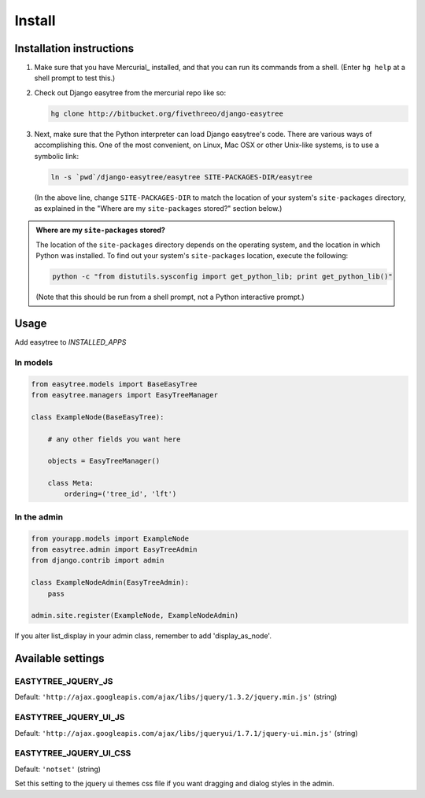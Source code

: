 Install
=======

Installation instructions
-------------------------

1. Make sure that you have Mercurial_ installed, and that you can run its
   commands from a shell. (Enter ``hg help`` at a shell prompt to test
   this.)

2. Check out Django easytree from the mercurial repo like so:

   .. code-block:: bash

       hg clone http://bitbucket.org/fivethreeo/django-easytree

3. Next, make sure that the Python interpreter can load Django easytree's code. There
   are various ways of accomplishing this.  One of the most convenient, on
   Linux, Mac OSX or other Unix-like systems, is to use a symbolic link:
   
   .. code-block:: bash

       ln -s `pwd`/django-easytree/easytree SITE-PACKAGES-DIR/easytree

   (In the above line, change ``SITE-PACKAGES-DIR`` to match the location of
   your system's ``site-packages`` directory, as explained in the
   "Where are my ``site-packages`` stored?" section below.)

.. admonition:: Where are my ``site-packages`` stored?

    The location of the ``site-packages`` directory depends on the operating
    system, and the location in which Python was installed. To find out your
    system's ``site-packages`` location, execute the following:
    
    .. code-block:: bash

        python -c "from distutils.sysconfig import get_python_lib; print get_python_lib()"

    (Note that this should be run from a shell prompt, not a Python interactive
    prompt.)


Usage
-----

Add easytree to `INSTALLED_APPS`

In models
`````````
.. code-block:: python

    from easytree.models import BaseEasyTree
    from easytree.managers import EasyTreeManager
    
    class ExampleNode(BaseEasyTree):
       
        # any other fields you want here
    
        objects = EasyTreeManager()
    
        class Meta:
            ordering=('tree_id', 'lft')

In the admin
````````````

.. code-block:: python
    
    from yourapp.models import ExampleNode
    from easytree.admin import EasyTreeAdmin
    from django.contrib import admin
    
    class ExampleNodeAdmin(EasyTreeAdmin):
        pass
    
    admin.site.register(ExampleNode, ExampleNodeAdmin)
    
If you alter list_display in your admin class, remember to add 'display_as_node'.

Available settings
------------------

EASTYTREE_JQUERY_JS
```````````````````

Default: ``'http://ajax.googleapis.com/ajax/libs/jquery/1.3.2/jquery.min.js'`` (string)

EASTYTREE_JQUERY_UI_JS
``````````````````````

Default: ``'http://ajax.googleapis.com/ajax/libs/jqueryui/1.7.1/jquery-ui.min.js'`` (string)

EASTYTREE_JQUERY_UI_CSS
```````````````````````

Default: ``'notset'`` (string)

Set this setting to the jquery ui themes css file if you want dragging and dialog styles in the admin.



